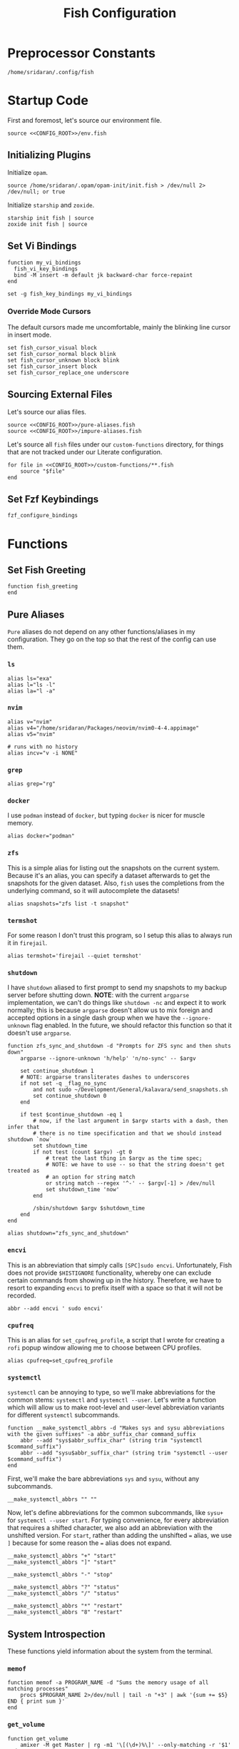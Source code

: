 #+title: Fish Configuration
#+PROPERTY: :header-args:fish: :noweb yes

* Preprocessor Constants
#+NAME: CONFIG_ROOT
#+begin_src fish
/home/sridaran/.config/fish
#+end_src
* Startup Code
:PROPERTIES:
:header-args:fish: :tangle ./config.fish :noweb yes
:END:
First and foremost, let's source our environment file.
#+begin_src fish
source <<CONFIG_ROOT>>/env.fish
#+end_src

** Initializing Plugins
Initialize ~opam~.
#+begin_src fish
source /home/sridaran/.opam/opam-init/init.fish > /dev/null 2> /dev/null; or true
#+end_src

Initialize ~starship~ and ~zoxide~.
#+begin_src fish
starship init fish | source
zoxide init fish | source
#+end_src
** Set Vi Bindings
#+begin_src fish
function my_vi_bindings
  fish_vi_key_bindings
  bind -M insert -m default jk backward-char force-repaint
end

set -g fish_key_bindings my_vi_bindings
#+end_src
*** Override Mode Cursors
The default cursors made me uncomfortable, mainly the blinking line cursor in insert mode.
#+begin_src fish
set fish_cursor_visual block
set fish_cursor_normal block blink
set fish_cursor_unknown block blink
set fish_cursor_insert block
set fish_cursor_replace_one underscore
#+end_src
** Sourcing External Files
Let's source our alias files.
#+begin_src fish
source <<CONFIG_ROOT>>/pure-aliases.fish
source <<CONFIG_ROOT>>/impure-aliases.fish
#+end_src

Let's source all ~fish~ files under our ~custom-functions~ directory, for things that are not tracked under our Literate configuration.

#+begin_src fish
for file in <<CONFIG_ROOT>>/custom-functions/**.fish
    source "$file"
end
#+end_src
** Set Fzf Keybindings
#+begin_src fish
fzf_configure_bindings
#+end_src
* Functions
:PROPERTIES:
:header-args:fish: :tangle (srithon/compute-fish-config-tangle-file)
:END:
** Set Fish Greeting
#+begin_src fish
function fish_greeting
end
#+end_src
** Pure Aliases
:PROPERTIES:
:header-args:fish: :tangle ./pure-aliases.fish
:END:

=Pure= aliases do not depend on any other functions/aliases in my configuration.
They go on the top so that the rest of the config can use them.
*** ~ls~
#+begin_src fish
alias ls="exa"
alias l="ls -l"
alias la="l -a"
#+end_src
*** ~nvim~
#+begin_src fish
alias v="nvim"
alias v4="/home/sridaran/Packages/neovim/nvim0-4-4.appimage"
alias v5="nvim"

# runs with no history
alias incv="v -i NONE"
#+end_src
*** ~grep~
#+begin_src fish
alias grep="rg"
#+end_src
*** ~docker~
I use ~podman~ instead of ~docker~, but typing ~docker~ is nicer for muscle memory.
#+begin_src fish
alias docker="podman"
#+end_src
*** ~zfs~
This is a simple alias for listing out the snapshots on the current system.
Because it's an alias, you can specify a dataset afterwards to get the snapshots for the given dataset.
Also, ~fish~ uses the completions from the underlying command, so it will autocomplete the datasets!
#+begin_src fish
alias snapshots="zfs list -t snapshot"
#+end_src
*** ~termshot~
For some reason I don't trust this program, so I setup this alias to always run it in ~firejail~.
#+begin_src fish
alias termshot='firejail --quiet termshot'
#+end_src
*** ~shutdown~
I have ~shutdown~ aliased to first prompt to send my snapshots to my backup server before shutting down.
*NOTE*: with the current ~argparse~ implementation, we can't do things like ~shutdown -nc~ and expect it to work normally; this is because ~argparse~ doesn't allow us to mix foreign and accepted options in a single dash group when we have the ~--ignore-unknown~ flag enabled.
In the future, we should refactor this function so that it doesn't use ~argparse~.
#+begin_src fish
function zfs_sync_and_shutdown -d "Prompts for ZFS sync and then shuts down"
    argparse --ignore-unknown 'h/help' 'n/no-sync' -- $argv

    set continue_shutdown 1
    # NOTE: argparse transliterates dashes to underscores
    if not set -q _flag_no_sync
        and not sudo ~/Development/General/kalavara/send_snapshots.sh
        set continue_shutdown 0
    end

    if test $continue_shutdown -eq 1
        # now, if the last argument in $argv starts with a dash, then infer that
        # there is no time specification and that we should instead shutdown `now`
        set shutdown_time
        if not test (count $argv) -gt 0
            # treat the last thing in $argv as the time spec;
            # NOTE: we have to use -- so that the string doesn't get treated as
            # an option for string match
            or string match --regex '^-' -- $argv[-1] > /dev/null
            set shutdown_time 'now'
        end

        /sbin/shutdown $argv $shutdown_time
    end
end

alias shutdown="zfs_sync_and_shutdown"
#+end_src
*** ~encvi~
This is an abbreviation that simply calls ~[SPC]sudo encvi~.
Unfortunately, Fish does not provide ~$HISTIGNORE~ functionality, whereby one can exclude certain commands from showing up in the history.
Therefore, we have to resort to expanding ~encvi~ to prefix itself with a space so that it will not be recorded.
#+begin_src fish
abbr --add encvi ' sudo encvi'
#+end_src
*** ~cpufreq~
This is an alias for ~set_cpufreq_profile~, a script that I wrote for creating a ~rofi~ popup window allowing me to choose between CPU profiles.
#+begin_src fish
alias cpufreq=set_cpufreq_profile
#+end_src
*** ~systemctl~
~systemctl~ can be annoying to type, so we'll make abbreviations for the common stems: ~systemctl~ and ~systemctl --user~.
Let's write a function which will allow us to make root-level and user-level abbreviation variants for different ~systemctl~ subcommands.
#+begin_src fish
function __make_systemctl_abbrs -d "Makes sys and sysu abbreviations with the given suffixes" -a abbr_suffix_char command_suffix
    abbr --add "sys$abbr_suffix_char" (string trim "systemctl $command_suffix")
    abbr --add "sysu$abbr_suffix_char" (string trim "systemctl --user $command_suffix")
end
#+end_src

First, we'll make the bare abbreviations ~sys~ and ~sysu~, without any subcommands.
#+begin_src fish
__make_systemctl_abbrs "" ""
#+end_src

Now, let's define abbreviations for the common subcommands, like ~sysu+~ for ~systemctl --user start~.
For typing convenience, for every abbreviation that requires a shifted character, we also add an abbreviation with the unshifted version.
For ~start~, rather than adding the unshifted ~=~ alias, we use ~]~ because for some reason the ~=~ alias does not expand.
#+begin_src fish
__make_systemctl_abbrs "+" "start"
__make_systemctl_abbrs "]" "start"

__make_systemctl_abbrs "-" "stop"

__make_systemctl_abbrs "?" "status"
__make_systemctl_abbrs "/" "status"

__make_systemctl_abbrs "*" "restart"
__make_systemctl_abbrs "8" "restart"
#+end_src
** System Introspection
These functions yield information about the system from the terminal.
*** ~memof~
#+begin_src fish
function memof -a PROGRAM_NAME -d "Sums the memory usage of all matching processes"
    procs $PROGRAM_NAME 2>/dev/null | tail -n "+3" | awk '{sum += $5} END { print sum }'
end
#+end_src
*** ~get_volume~
#+begin_src fish
function get_volume
    amixer -M get Master | rg -m1 '\[(\d+)%\]' --only-matching -r '$1'
end
#+end_src
*** ~battery~
#+begin_src fish
function battery -d "Displays the current battery status"
    set -l charge (cat /sys/class/power_supply/BAT0/capacity)
    # $status is a protected Fish variable
    set -l bat_status (cat /sys/class/power_supply/BAT0/status)
    set -l capacity_level (cat /sys/class/power_supply/BAT0/capacity_level)
    echo "$charge"% "[$capacity_level]" "[$bat_status]"
end
#+end_src
** Desktop Application Launcher
*** Emacs
Let's write a helper function for invoking emacs so that we don't have to worry about the idiosyncracies of the ~emacsclient~ CLI.
#+begin_src fish
function _open_emacs -a OPEN_GUI -a MAKE_NEW_FRAME
    # because this is a FUNCTION and not a BINARY, $argv will not contain the name of the function
    # NOTE $OPEN_GUI and $MAKE_NEW_FRAME are counted inside of $argv, so we have to increment by 1
    if [ (count $argv) -eq 2 ]
        set FILES "."
    else
        set FILES $argv[3..]
    end

    # couldn't figure out how to get --create-frame and $FILES to be interpreted as 2 separate arguments
    # they needed to be concatenated without a space between the variables
    if [ "$OPEN_GUI" -eq 1 ]
        set -f ARGS --no-wait

        if [ "$MAKE_NEW_FRAME" -eq 1 ]
            set -a ARGS --create-frame
        end

        emacsclient $ARGS $FILES
    else
        emacsclient $FILES
    end
end
#+end_src

Our core function will be ~open_emacs_gui~, which will enable us to choose whether we want to open our file in an existing ~emacs~ window, or whether we want a new one to be created.
#+begin_src fish
function open_emacs_gui
    argparse --ignore-unknown --stop-nonopt --name=open_emacs_gui 'h/help' 'e/existing' -- $argv

    if set -q _flag_help
        echo "Usage: $0 [-e/--existing] [files...]" > /dev/stderr
        return 1
    end

    set -q _flag_existing; and set MAKE_NEW_FRAME 0; or set MAKE_NEW_FRAME 1

    fish -c "_open_emacs 1 $MAKE_NEW_FRAME $argv"
end
#+end_src

To make things easier to call, we will alias ~e~ to ~open_emacs_gui~, since we will be using that one the most often, and ~et~ to opening ~emacs~ in the terminal.
#+begin_src fish
# open in gui
alias e="open_emacs_gui"

# open in terminal
alias et="_open_emacs 0 0"
#+end_src
*** Dolphin
This is a simple function for opening ~dolphin~, defaulting to the current directory.
By default, running the ~dolphin~ binary without arguments will open it in the home directory, which is rarely what we want.
#+begin_src fish
function _open_dolphin --wraps dolphin
    if [ (count $argv) -eq 0 ]
        spawn dolphin .
    else
        spawn dolphin $argv
    end
end
#+end_src

Let's set the ~d~ alias to make it more convenient to use it.
#+begin_src fish
alias d="_open_dolphin"
#+end_src
*** Krita
Here, we define ~newkrita~, which is a function that clones a default canvas template, saves it to the target path, and opens ~krita~ on that file.
Admittedly, I don't remember why, but this is more convenient than trying to open a non-existent file in Krita.
#+begin_src fish
# NOTE we were getting an error because the argument to newkrita was named "PATH"
# this "PATH" was overriding the PATH variable
function newkrita -a TARGET_PATH
  /home/sridaran/Development/Scripts/fish/krita/new_krita.fish "$TARGET_PATH"
  spawn krita "$TARGET_PATH"
end
#+end_src
*** Remmina
:PROPERTIES:
:function-name: remote-desktop
:END:
When opening Remmina, I often just want to open a single RDP connection, and after opening the connection I end up closing the main window.
To make this workflow more convenient, let's make a function which will allow us to directly open an RDP connection from the terminal without going into the GUI.
#+begin_src fish
set REMMINA_PROFILE_DIR ~/.local/share/remmina
#+end_src

#+begin_src fish
function remote-desktop -a PROFILE -d "Opens a remote-desktop session using the provided Remmina profile"
    spawn remmina -c $REMMINA_PROFILE_DIR/$PROFILE
end
#+end_src

Let's add tab completion using the profiles
#+begin_src fish
function __remote-desktop-completion -d "Yields (file, description) pairs for `remote-desktop` function"
    set PROFILES (fd . $REMMINA_PROFILE_DIR -tfile)
    set PROFILE_NAMES (rg --no-filename --only-matching --replace '$1' '^name=(.+)' $PROFILES)

    for i in (seq 1 (count $PROFILES))
        echo -e "$(basename $PROFILES[$i])\t$PROFILE_NAMES[$i]"
    end
end

complete --no-files --command remote-desktop -a "(__remote-desktop-completion)"
#+end_src
** Desktop Utilities
*** PDF Utilities
This function converts a PDF to a vertical image, which all of the pages stacked.
#+begin_src fish
function pdftoimagevertical -a PDF_FILE -a IMAGE_NAME -d "Converts a pdf to a single image"
    set -l temp_root (mktemp -d)
    set -l pdf_name (basename "$PDF_FILE")
    set -l ppm_root "$temp_root/$PDF_FILE"

    pdftoppm "$PDF_FILE" "$ppm_root"
    convert "$temp_root"/* -append "$IMAGE_NAME"

    rm "$temp_root"/*
    rmdir "$temp_root"
end
#+end_src
*** XWindows Utilities
**** ~xdotool~ helpers
This alias enables you to programmatically type a string, with a builtin delay to leave the terminal.
#+begin_src fish
alias xtype="sleep 2; xdotool type -- "
#+end_src
**** Clipboard functions
This is a function which allows us to display clipboard contents, as well as easily pipe into the clipboard.
#+begin_src fish
function clipboard
    if isatty stdin
        # if stdin is not connected to a PIPE, output current clipboard
        xsel --clipboard
    else
        # if stdin IS connected to a pipe, read input into clipboard
        xclip -selection c -r
    end
end
#+end_src

The ~copy~ alias allows you to pipe the results of a command into the clipboard, while also displaying the output to ~stdout~.
#+begin_src fish
alias copy='tee /dev/tty | clipboard'
#+end_src
***** Un-googling Clipboard
I wrote an ~ungoogle~ script for taking a Google link and extracting the original URL.
A common operation for me is ungoogling and writing back the contents of the clipboard, so let's make an alias for that.
We ~copy~ at the end so that the result is also displayed to ~stdout~.
#+begin_src fish
alias ungoogle-clipboard='clipboard | ungoogle | copy'
#+end_src
***** Ascii-fying Clipboard
I often want to convert the clipboard text into ASCII, so let's make an alias for that too.
#+begin_src fish
alias asciify-clipboard='clipboard | to-ascii | copy'
#+end_src
*** KDE Utilities
This function enables/disables the touchpad.
#+begin_src fish
function touchpad_toggle
    # https://www.reddit.com/r/kde/comments/dnx4dh/disable_touchpad_when_mouse_is_connected/?sort=top
    qdbus org.kde.kded5 /modules/touchpad org.kde.touchpad.toggle
end
#+end_src
*** TODO Change Audio
#+begin_src fish
function change-audio -d "Prompts for a change in audio output + volume"
    # features:
    # 1. name
    # 2. volume->front-left->value_percent: "10%"
    # 3. ports
    #   - (name, description); probably use description for display
    # 4. active_port
    set -l filtered_data (pactl -f json list sinks | jq "select(map(.name == \"$default_sink\")) | first | {volume: .volume.\"front-left\".value_percent, ports: (.ports | map({name, description})), active_port}")

    set -l volume (echo "$filtered_data" | jq '.volume')
    set -l ports (echo "$filtered_data" | jq '.ports | map("\(.name):\(.description)") | join("\n")')
    set -l active_port (echo "$filtered_data" | jq '.active_port')
end
#+end_src
*** Recording Videos
#+begin_src fish
function record -a TARGET -d "Convenience function for using simplescreenrecorder and moving the resulting recording to a target file"
  simplescreenrecorder > /dev/null 2> /dev/null

  if test -z "$TARGET"
    set -l DATE (date "+%F_%T")
    set -l TARGET "$DATE"
  end

  set -l TARGET "$TARGET.mkv"

  mv /home/sridaran/Videos/simplescreenrecorder.mkv "$TARGET"
end
#+end_src
** Convenience Functions
*** Math Functions
These are pretty much never useful but I keep them around for fun.
#+begin_src fish
function hypotenuse
    qalc "sqrt(($argv[1])^2 + ($argv[2]^2))"
end
#+end_src

#+begin_src fish
function simplify
  qalc $argv[1..-1] | awk -F "=|≈" '{print $(NF-1)}' | string trim
end
#+end_src

#+begin_src fish
alias integrate='qalc -c integrate'
alias derivative='qalc -c derivative'
#+end_src
*** Static Shortcuts
:PROPERTIES:
:ID:       a740b499-13b5-4988-ab9c-8e47ce9ff69d
:END:
**** ~schedule~
~schedule~ opens my college schedule in an image viewer.
#+begin_src fish
function schedule
    spawn feh "$CURRENT_GRADE/../currentSchedule.png"
end
#+end_src
**** ~address~
~address~ prints out my apartment's address to ~stdout~.
#+begin_src fish
function address
    cat "$CURRENT_GRADE/../address"
end
#+end_src
**** ~resume~
:PROPERTIES:
:perl-script-path: ~/.config/fish/utils/resume-searching/search_resume.pl
:END:
~resume~ displays my latest resume in a PDF viewer.
If provided with one or more arguments, joins the arguments on a space, and searches for the first section matching the resultant string as a regex, ignoring case.
#+begin_src fish :noweb yes
function resume
    argparse 'c/commit=' -- $argv

    set git_root ~/Documents/Resumes/CMSC-2022
    set path $git_root/exports/Sridaran_Thoniyil_Resume.pdf

    if status is-command-substitution
        echo $path
    else if test (count $argv) -gt 0
        # then, invoke resume searcher
        set pipe_command (if isatty stdin; echo "copy"; else; echo "tee"; end)
        perl <<GET("perl-script-path")>> "$git_root" "$_flag_commit" $argv | $pipe_command
    else
        spawn okular $path
    end
end
#+end_src
***** Resume Searching
:LOGBOOK:
CLOCK: [2023-08-10 Thu 10:57]--[2023-08-10 Thu 12:42] =>  1:45
:END:
- Match lines with ~\resumeProjectHeading~ or ~\resumeSubheading~.
  - for each, search between line and ~resumeListItemStart~ for provided regex,
    then consume until ~resumeItemListEnd~ if matching
#+begin_src perl :comments link :tangle (org-entry-get (point) "perl-script-path" t)
use strict;
# use warnings;
# use diagnostics;

use Cwd 'abs_path';
use File::Basename 'basename';
use Text::Balanced 'extract_bracketed';

# ensure that we have at least 2 arguments;
# NOTE: $@ARGV is not valid syntax; either use @ in a scalar context to
# automatically coerce, use `(scalar @ARGV)` or `my $foo = @ARGV; $foo`
die "Expected first arg: git path to resume, remaining args: words to match
against section" unless @ARGV >= 3;

# NOTE: in order to destructure, you need parentheses around LHS
(my $gitPath, my $specifiedCommit, my @regexWords) = @ARGV;

# first, verify that $gitPath is a valid path;
# NOTE: in Perl, use parens to enclose tests rather than [] like in Bash
( -e "$gitPath/.git" ) or die "Provided git path doesn't exist";

# first, create regex from args
my $regex = join " ", @regexWords;

# if user didn't specify a commit, then use one
if (-z $specifiedCommit) {
    # now, let's determine the active commit
    my $resumeFilename = basename(abs_path("$gitPath/exports/Sridaran_Thoniyil_Resume.pdf"));
    my $pattern = qr/_(.+)\.pdf/;

    $resumeFilename =~ $pattern or die "Failed pattern";
    $specifiedCommit = $1;
}

# now that we have the active commit, let's get a handle to `jakesResume.tex` from that commit.
chdir $gitPath;
# NOTE: syntax is NOT `my $tex = open ...`
open my $tex, "git show $specifiedCommit:jakesResume.tex |";

my $inSearchSection = 0;
my $itemListStart = qr/\\resumeItemListStart/;
while (<$tex>) {
    if (($_ =~ qr/\\resumeProjectHeading/) or ($_ =~ qr/\\resumeSubheading/)) {
        $inSearchSection = 1;
    } elsif ($_ =~ $itemListStart) {
        $inSearchSection = 0;
    } elsif ($inSearchSection) {
        # source: https://www.perlmonks.org/?node_id=1191670 (case-insensitive regex)
        if ($_ =~ /$regex/i) {
            # consume until item list start
            until (<$tex> =~ $itemListStart) {}
            last;
        }
    }
}

my @resumeItems = ();
# now, let's consume until \resumeItemListEnd
while (<$tex>) {
    if ($_ =~ qr/\\resumeItemListEnd/) {
        last;
    } else {
        chomp;

        # extract text from resume item
        # first, before passing into extract_bracketed, we need to cut out
        # everything before the opening curly brace.
        $_ =~ s/\\resumeItem\{/{/;
        my $text = extract_bracketed($_, "{}");
        # source: https://www.perlmonks.org/?node_id=11122798 (removing first
        # and last char)
        push @resumeItems, (substr $text, 1, -1);
    }
}

# finally, let's output
my $res = join "\n", map { "• $_" } @resumeItems;
print $res;
print "\n";
#+end_src
**** ~linkedin~
#+begin_src fish
function linkedin -d "Prints out our Linkedin URL. If not called in a pipe, also copies it to clipboard."
    set url "https://www.linkedin.com/in/sridaran-thoniyil"

    # if called from pipe, pipe into tee (no-op); otherwise pipe into copy
    set pipe_command (if isatty stdin; echo "copy"; else; echo "tee"; end)

    echo $url | $pipe_command
end
#+end_src
**** ~transcript~
~transcript~ displays my latest unofficial transcript.
#+begin_src fish
function transcript
    set path ~/Documents/school/college2/general/transcripts/Sridaran_Thoniyil_Transcript_07-06-23_unofficial.pdf
    if status is-command-substitution
        echo $path
    else
        spawn okular $path
    end
end
#+end_src
**** ~blackscreen~
~blackscreen~ launches a ~feh~ image viewer to black out a screen.
#+begin_src fish
alias blackscreen='feh --hide-pointer --class blackscreen --auto-zoom ~/Documents/General/blackImage.png'
#+end_src
**** ~upip~
A recent update in Arch Linux resulted in ~pip install --user~ no longer being allowed by default.
This is because the user-local packages would override the system packages and cause weird issues.
The recommended fix is to always install packages in a virtual environment, and to make that easier we'll make a shortcut for invoking the Virtual Environment's ~pip~.
#+begin_src fish
alias upip=~/.pip-venv/bin/pip
#+end_src
**** ~upython~
Let's also make an alias for the VEnv's ~python~ install.
#+begin_src fish
alias upython=~/.pip-venv/bin/python
#+end_src
*** Shell Shortcuts
**** ~spawn~
~spawn~ is an extraordinary useful function for running a command and detaching it from the terminal.
#+begin_src fish
function spawn
    disown ($argv[1..-1] </dev/null &>/dev/null &)
end
#+end_src

Because I use it so often, it's useful to have an auto-expanding abbreviation for it.
#+begin_src fish
abbr --add s spawn
#+end_src
**** ~mkdirc~
#+begin_src fish
function mkdirc -d "Makes a directory and cds into it at the same time" -a DIRECTORY
    mkdir -p "$DIRECTORY" && cd "$DIRECTORY"
end
#+end_src
**** ~jrunc~
#+begin_src fish
function jrunc
  jrun -c $argv
end
#+end_src
**** ~jrun~
#+begin_src fish
function jrun
  argparse 'a/asserts' 'c/compile' -- $argv

  set JAVA_COMMAND "java"
  if not test -z "$_flag_asserts"
    set -a JAVA_COMMAND "-ea"
  end

  set -a JAVA_COMMAND (echo "$argv[1]" | cut -d "." -f 1) $argv[2..-1]

  if not test -z "$_flag_compile"
    javac "$argv[1]" || return 1
  end

  $JAVA_COMMAND
end
#+end_src
**** ~to-ascii~
This is a little snippet for converting Unicode text into ASCII.
Source for ~$command~: [[https://stackoverflow.com/questions/1975057/bash-convert-non-ascii-characters-to-ascii][Bash: Convert non-ASCII characters to ASCII - Stack Overflow]].
#+begin_src fish
function to-ascii -d "Given text through STDIN or as a command-line argument, converts non-ASCII characters to ASCII"
    set command iconv -f UTF8 -t US-ASCII//TRANSLIT

    # if being piped into, then STDIN is not a tty
    if ! isatty stdin
        # the command will take in the text on STDIN
        $command
    else
        if [ (count $argv) -ge 1 ]
            # output each argument on a separate line
            string join \n $argv | $command
        else
            echo "If you are not piping in text, please specify it as a string on the command line!" > /dev/stderr
            return 1
        end
    end
end
#+end_src
**** ~format-seconds~
#+begin_src fish
function format-seconds -d "Given a certain number of seconds, formats it into larger time units" -a SECONDS
  set -l SECONDS_REAL (math $SECONDS % 60)

  set -l MINUTES_TOTAL (math "$SECONDS / 60")
  set -l MINUTES_REAL (math "floor($SECONDS / 60) % 60")

  set -l HOURS_TOTAL (math "$MINUTES_TOTAL / 60")
  set -l HOURS_REAL (math "floor($MINUTES_TOTAL / 60) % 60")

  set -l DAYS_REAL (math "floor($HOURS_TOTAL / 24) % 24")

  set -l return_list
  for unit in days hours minutes seconds
      set -l varname "$(echo $unit | string upper)_REAL"

      if test $$varname -ne 0
          set -a return_list "$$varname $unit"
      end
  end

  echo (string join ', ' $return_list)
end
#+end_src
*** ~pagetitle~
#+begin_src fish
function pagetitle -a URL -d "Gets the title of the webpage linked to the provided URL"
    # -s makes it not print out error message once pipe closes
    curl -Ls "$URL" |
        # max 1 match; after 1 match it closes the pipe
        # .* is in a capture group
        # -r is "replace"; it replaces the match with the first explicit capture group '$1' before printing
        rg -m 1 '<title>(.*)</title>' -r '$1' |
        # trims the whitespace from the matched text
        string trim
end
#+end_src
*** ~templink~
~templink~ creates a symbolic link to the specified directory at ~$TEMP_LINK_NAME~.
This makes it easy to find directories from GUIs.

Let's set ~$TEMP_LINK_NAME~ to ~~/TEMP_LINK~.
#+begin_src fish
set TEMP_LINK_NAME "$HOME/TEMP_LINK"
#+end_src

#+begin_src fish
function templink
    # NOTE can't have quotes around argv, otherwise it will register as single argument
    set length (count $argv)

    # current directory
    if [ $length -eq 0 ]
        set target (realpath .)
    else
        set target (realpath "$argv[1]")
    end

    # https://superuser.com/questions/645842/how-to-overwrite-a-symbolic-link-of-a-directory
    # without the -n flag, it will dereference the symlink first
    # WITH the -n flag, it treats the link as a file and overwrites it normally
    ln -snf "$target" "$TEMP_LINK_NAME"
end
#+end_src

Because I use it so often, it's useful to have an auto-expanding abbreviation for it.
#+begin_src fish
abbr --add tl templink
#+end_src

Let's also make an abbreviation for temp-linking to the parent directory of something.
This is useful in conjunction with our [[id:a740b499-13b5-4988-ab9c-8e47ce9ff69d][Static Shortcuts]], since we can link to the directory containing the filepaths.
#+begin_src fish
abbr --set-cursor=% --add tld 'templink (dirname %)'
#+end_src
*** ~tempdir~
#+begin_src fish
function tempdir -d "Creates a temporary directory at /tmp/$DIRNAME, cd'ing into it if used interactively; if $DIRNAME is multiple words, they are joined with camelCase"
    set DIRNAME (echo "$argv" | sed -r 's/ (.)/\\U\\1/g')
    set DIRNAME "/tmp/$DIRNAME"

    mkdir -p "$DIRNAME" >/dev/null
    echo "$DIRNAME"

    if isatty stdout
        cd "$DIRNAME"
    end
end
#+end_src
*** ~tempclone~
#+begin_src fish
function tempclone -d "Clones git repository into a temporary directory" -a REPO_URL DIRNAME
    if test -z "$REPO_URL"
        echo "Please pass in the url of the repository!" > /dev/stderr
        return 1
    end

    if test -z "$DIRNAME"
        set -f DIRNAME (basename "$REPO_URL")
    end

    set -f FULL_REPO_PATH "/tmp/tempclones/$DIRNAME"
    mkdir -p "$FULL_REPO_PATH"

    git clone "$REPO_URL" "$FULL_REPO_PATH"

    cd "$FULL_REPO_PATH"
end
#+end_src
*** ~media-mode~
~media-mode~ combines ~blackscreen~ with toggling ~safeeyes~.

#+begin_src fish
function media-mode -d "Disables safeeyes while blackscreen is active"
    systemctl --user status safeeyes > /dev/null 2> /dev/null
    set -f was_safeeyes_enabled $status

    set start_time (date +%s)

    if [ $was_safeeyes_enabled -eq 0 ]
        systemctl --user stop safeeyes
    end

    blackscreen

    if [ $was_safeeyes_enabled -eq 0 ]
        systemctl --user start safeeyes
    end

    set end_time (date +%s)

    echo "Closed media-mode after $(format-seconds (math "$end_time - $start_time"))"
end
#+end_src
** Miscellaneous Functions
Because our default shell is ~zsh~... actually nevermind, we'll see
#+begin_src fish :tangle no
function zsh
    set -x NO_EXEC_FISH 1
    /bin/zsh $argv
end
#+end_src
** Miscellaneous Setups
*** =School=
This is a setup for managing different course data and facilitating directory creation/navigation.
**** ~school_set_class~
This is a primitive for changing the currently-set "active class".
It defaults to selecting the current class based on the =Schedule=.
#+begin_src fish
function school_set_class
  # https://stackoverflow.com/questions/56113135/with-sed-or-awk-move-line-matching-pattern-to-bottom-of-file
  set -l AWK_MOVE_MATCH_LAST_LINE "\$0==\"$(school_get_current_class)\"{lastline=\$0;next}{print $0}END{if (lastline != \"\"){print lastline}}"

  # TODO dynamically calculate height
  set -l RESPONSE (fd "" --base-directory $CURRENT_GRADE --max-depth 1 | awk "$AWK_MOVE_MATCH_LAST_LINE" | fzf --height=12 --tac)

  if test "$status" -eq 0
    set -U CLASS_SHORT $RESPONSE
    set -U CLASS_FULL (realpath $CURRENT_GRADE/$CLASS_SHORT)
    # https://unix.stackexchange.com/questions/151999/how-to-change-where-a-symlink-points
    ln -sfn $CLASS_FULL $HOME/Documents/currentClass
  else
    return 1
  end
end
#+end_src
**** ~school_join_zoom~
~school_join_zoom~ will look for the ~./zoom_link~ file in the class directory and attempt to open the URL inside of it.
#+begin_src fish
function school_join_zoom
  if set -q CLASS_FULL
    if not test -e $CLASS_FULL
      echo "Invalid class!"
      return 1
    else
      set -l ZOOM_LINK_PATH "$CLASS_FULL/zoom_link"
      if test -e $ZOOM_LINK_PATH
        echo "Opening zoom link for $CLASS_SHORT"
        spawn firefox (cat $ZOOM_LINK_PATH)
      else
        echo "No zoom link available for $CLASS_SHORT!"
        return 1
      end
    end
  else
    echo "No class set!"
    return 1
  end
end
#+end_src
**** ~school_cd~
#+begin_src fish
function school_cd
  if set -q CLASS_FULL
    if not cd $CLASS_FULL
      echo "Invalid class!"
      return 1
    end
  else
    echo "No class set!"
    return 1
  end
end
#+end_src
**** TODO ~school_goto_subdir~
This is a very involved function for cd'ing (and creating if necessary) subdirectories within class directories, and also date directories.
_I need to refactor this and extract the date directory creation into another function_.
#+begin_src fish
function school_goto_subdir -a BASE_NAME CREATE_DATE_DIR
  function confirm -a PROMPT
    read -lP $PROMPT confirmation

    # TODO condense
    if test "$confirmation" = "y" -o "$confirmation" = "Y";
      return 0
    else
      return 1
    end
  end

  function try_create_dir -a CWD DIRNAME CURRENT_DIRNAME
    # https://stackoverflow.com/questions/31252573/get-current-directory-without-full-path-in-fish-shell
    if not test -d $CWD/$DIRNAME;
      if confirm "Create \"$DIRNAME\" directory in \"$CURRENT_DIRNAME\"? (y/n) ";
        mkdir $CWD/$DIRNAME
      else
        return 1
      end
    end
  end

  # see if CLASS is set
  if set -q CLASS_FULL;
    # if cant cd into it
    if not test -d $CLASS_FULL;
      echo "Invalid class: \"$CLASS_SHORT\""
      return 1
    end

    set -l DIRNAME $CLASS_FULL

    if not try_create_dir $DIRNAME $BASE_NAME $CLASS_SHORT
      return 1
    end

    set -l DIRNAME $DIRNAME/$BASE_NAME

    if test $CREATE_DATE_DIR -eq 1
      set -l DATE_DIR (date "+%m-%d-%y")

      # first, check if there is a date dir with the current date
      set -l DATE_DIRS (fd --max-depth 1 --type directory "$DATE_DIR(_.*)?" "$DIRNAME" | sed -E "s/.*$DATE_DIR(_(.*))?/\\2/")

      set -l EXTRA_INFO ""
      if test -z "$DATE_DIRS"
        set EXTRA_INFO (read -P "Would you like extra info in the dirname [or empty]? " | sed -E 's/\s+/-/g')
      else
        # select from them
        # NOTE: if you quote it, it will become space-separated
        set EXTRA_INFO (string join0 $DATE_DIRS | fzf --height=10 --bind=ctrl-alt-j:print-query --print-query --read0 |
          sed -E 's/\s+/-/g' | sed -E 's:/$::')

        set FZF_STATUS "$pipestatus[2]"

        # NOTE: fzf will print two lines under normal circumstances:
        # 1. the query
        # 2. the selected item
        # if it prints out two lines, that means that we selected something, and so we should set it to the selected item
        if test (count $EXTRA_INFO) -eq 2
          # then, pick the second one
          set EXTRA_INFO $EXTRA_INFO[2]
        end

        # if fzf errored out
        if test "$FZF_STATUS" -eq 2
          # ctrl-c or escape status
          or test "$FZF_STATUS" -eq 130
          return 1
        end
      end

      set -l SUBDIR_NAME ""
      if test -z "$EXTRA_INFO";
        set SUBDIR_NAME "$DATE_DIR"
      else
        set SUBDIR_NAME "$DATE_DIR""_$EXTRA_INFO"
      end

      if not try_create_dir $DIRNAME $SUBDIR_NAME $CLASS_SHORT/$BASE_NAME;
        # return 1
        cd $DIRNAME
      else
        cd "$DIRNAME/$SUBDIR_NAME"
      end
    else
      cd $DIRNAME
    end
  else;
    echo "Current class not set!"
    return 1
  end
end
#+end_src
**** ~school_fzf_filter_cd_subdirectory~
This function is the user-facing side of ~school_goto_subdir~.
It offers an ~fzf~ menu for ~cd~'ing to a predefined list of subdirectories, as well as the directories already in the school directory.
It will also create directories that do not already exist.
#+begin_src fish
function school_fzf_filter_cd_subdirectory -a CREATE_DATE_DIR
  # list only directories
  # set -l directories (fd -td -d1 $CLASS_FULL)
  # https://stackoverflow.com/questions/8518750/to-show-only-file-name-without-the-entire-directory-path
  set -l directories (find $CLASS_FULL -maxdepth 1 ! -path $CLASS_FULL -type d | xargs -n 1 basename)

  for i in "homework" "classwork" "tests" "notes"
    if not test -d $CLASS_FULL/$i
      set -a directories "* $i"
    end
  end

  # only look at the last line
  set -l target (string join \n $directories | fzf --height=10 --print-query | tail -n 1)
  # echo "Target is $target"

  # string is empty
  # means that the user hit escape to exit
  if test -z "$target"
    return 1
  else
    # if it starts with a *, get rid of it
    set -l target_processed (string match -r "\* (.*)" "$target" | tail -n 1)

    if test -z "$target_processed"
      school_goto_subdir "$target" "$CREATE_DATE_DIR"
    else
      school_goto_subdir "$target_processed" "$CREATE_DATE_DIR"
    end
  end
end
#+end_src
**** ~school_open_notes~
#+begin_src fish
function school_open_notes
  e $CLASS_FULL/notes/(string lower $CLASS_SHORT)_notes.org
end
#+end_src
**** Schedule Processing
The following functions process the schedule.

This is a helper function for converting 24H time to minutes.
#+begin_src fish
function __school_time_to_minutes -a TIME
  set -l SPLIT_TIME (string split ':' $TIME)
  math "$SPLIT_TIME[1] * 60 + $SPLIT_TIME[2]"
end
#+end_src

***** ~__school_compute_schedules~
This function goes through all of the ~.schedule~ files within each course directory and assembles a chronological order of courses for each day.
It stores these day-by-day schedules in ~$COURSE_SCHEDULE_<Day>~.

*NOTE*: This function must be called manually anytime the schedules are changed.
#+begin_src fish
function __school_compute_schedules
  # first, clear existing schedules
  set -l DAY_NAMES Monday Tuesday Wednesday Thursday Friday
  for day_name in $DAY_NAMES
    set -e "COURSE_SCHEDULE_"$day_name
  end

  # iterate through all current classes and see if there's a schedule
  #
  # https://stackoverflow.com/questions/13525004/how-to-exclude-this-current-dot-folder-from-find-type-d.
  # by default, when searching with the type `d`, the current directory (.) is included. to get rid of it, we add `mindepth 1`.
  # `-type l -xtype d` filters for symlinks to directories.
  # `-a` is an AND combinator.
  # `-o` is an OR combinator.
  # like in every language, (I assume) that `and` has lower precedence than `or`, meaning that this expression is equivalent to (a & (b | c))
  for course in (find "$CURRENT_GRADE" -mindepth 1 -a -type l -xtype d -o -type d)
    set -l COURSE_NAME (path basename "$course")
    set -l SCHEDULE_PATH "$CURRENT_GRADE/$COURSE_NAME/.schedule"

    # now, let's load the current schedule file, if it exists
    if test -n "$SCHEDULE_PATH"
      for line in (cat "$SCHEDULE_PATH" | string split '\n');
        set -l WORDS (string split ' ' "$line")
        set -l DAYS (string split ',' "$WORDS[1]")
        set -l TIME (string split '-' "$WORDS[2]")

        set -l PROCESSED_TIME (__school_time_to_minutes "$TIME[1]") (__school_time_to_minutes "$TIME[2]")

        for day in $DAYS
          set -l DAY_VARNAME "COURSE_SCHEDULE_""$day"

          set -fa "$DAY_VARNAME" "$PROCESSED_TIME $COURSE_NAME"
        end
      end
    end
  end

  # now, let's sort each schedule
  for day_name in $DAY_NAMES
    set -l DAY_VARNAME "COURSE_SCHEDULE_""$day_name"

    set -U $DAY_VARNAME (sort -n (string join \n $$DAY_VARNAME[1] | psub) | string split ' ')
  end
end
#+end_src

***** ~school_get_current_class~
This function gets the current class based on the time and day.
#+begin_src fish
function school_get_current_class -a CURRENT_TIME -a CURRENT_DAY
  if test -z "$CURRENT_TIME"
    # %R: 24-hour hour and minute
    set -f CURRENT_TIME (__school_time_to_minutes (date "+%R"))
  end

  if test -z "$CURRENT_DAY"
    set -f CURRENT_DAY (date "+%A")
  end

  set -l DAY_VARNAME "COURSE_SCHEDULE_""$CURRENT_DAY"

  if test -z "$$DAY_VARNAME"
    # no class today
    return 1
  end

  set -l DAY_LIST $$DAY_VARNAME
  # how many minutes after the end of class are you still in the class for?
  set -l MINUTES_LEEWAY 1
  # now, iterate through the courses in the day until we find one that matches
  for index in (seq 1 3 (math "$(count $DAY_LIST)" - 1))
    set -l TIME_RANGE "$DAY_LIST[$index]" "$DAY_LIST[$(math $index + 1)]"

    # don't check the start time at all so that we can go to class early
    if test $CURRENT_TIME -le (math "$TIME_RANGE[2] + $MINUTES_LEEWAY")
      echo "$DAY_LIST[$(math $index + 2)]"
      return 0
    end
  end

  return 1
end
#+end_src

***** ~school_get_previous_class~
This function gets the previous class based on the time and day.
#+begin_src fish
function school_get_previous_class -a CURRENT_TIME -a CURRENT_DAY
  if test -z "$CURRENT_TIME"
    # %R: 24-hour hour and minute
    set -f CURRENT_TIME (__school_time_to_minutes (date "+%R"))
  end

  if test -z "$CURRENT_DAY"
    set -f CURRENT_DAY (date "+%A")
  end

  set -l DAY_VARNAME "COURSE_SCHEDULE_""$CURRENT_DAY"

  if test -z "$$DAY_VARNAME"
    # no class today
    return 1
  end

  set -l DAY_LIST $$DAY_VARNAME
  # how many minutes after the end of class are you still in the class for?
  set -l MINUTES_LEEWAY 1
  # now, iterate through the courses in the day until we find one that matches
  for index in (seq 1 3 (math "$(count $DAY_LIST)" - 1))
    set -l TIME_RANGE "$DAY_LIST[$index]" "$DAY_LIST[$(math $index + 1)]"

    # don't check the start time at all so that we can go to class early
    if test $CURRENT_TIME -le (math "$TIME_RANGE[2] + $MINUTES_LEEWAY")
      set -l PREVIOUS_CLASS_INDEX (math $index - 1)

      if test "$PREVIOUS_CLASS_INDEX" -lt 1
        # set it to the first class
        set PREVIOUS_CLASS_INDEX 3
      end

      echo "$DAY_LIST[$PREVIOUS_CLASS_INDEX]"
      return 0
    end
  end

  return 1
end
#+end_src
**** Aliases
#+begin_src fish
# change current class
alias _sc="school_set_class"

# go to current class
alias scd="school_cd"

# change current class and go to current class
alias _scd="school_set_class && school_cd"

# go to current class's notes/homework/classwork/tests directory
alias scf="school_fzf_filter_cd_subdirectory 0"

# change current class and go to current class's notes/homework/classwork/tests directory
alias _scf="school_set_class && scf"

# go to current class's notes/homework/classwork/tests directory, make current date directory
alias scfd="school_fzf_filter_cd_subdirectory 1"

# change current class and go to current class's notes/homework/classwork/tests directory, make current date directory
alias _scfd="school_set_class && scfd"

# join current class's zoom link
# CLASS_DIR/zoom_link
alias sjz="school_join_zoom"

# change current class and join current class's zoom link
# CLASS_DIR/zoom_link
alias _sjz="school_set_class && school_join_zoom"

# NOTE: added `p` to the end because `scp` is already a program
alias scpr='echo Current class is \"$CLASS_SHORT\"'

# open notes for current class
alias scn="school_open_notes"

# change current class and open notes for current class
alias _scn="school_set_class && school_open_notes"
#+end_src
*** =Shell uptime=
Let's set the start time as a variable, so we can see how long our shell has been running.
Note that we tangle this to ~config.fish~ so it gets sourced immediately.
#+begin_src fish :tangle ./config.fish
if not set -q SHELL_START_TIME
    set -g SHELL_START_TIME (date +%s)
end
#+end_src

This is an alias which pretty-prints our start time variable.
#+begin_src fish
alias shell_start_time='date -d @$SHELL_START_TIME +"%m-%d-%y %r"'
#+end_src

This function computes the time elapsed since the shell was launched.
#+begin_src fish
function shell_uptime
  set -l CURRENT_TIME (date +%s)
  set -l TIME_ELAPSED (math "$CURRENT_TIME - $SHELL_START_TIME")

  format-seconds "$TIME_ELAPSED"
end
#+end_src
*** =Scripts=
This is a setup for easily storing one-off scripts.

**** ~newscript~
First, ~newscript~ creates a new script with a random name based on the parameters.
#+begin_src fish
function newscript
  # newscript filename extension
  # newscript extension

  set random_characters (cat /dev/urandom | tr -cd '[:alnum:]' | head -c 16)

  if not test -z "$argv[2]"
    set filename "$argv[1]-$random_characters"
    set extension "$argv[2]"
  else
    set filename "$random_characters"
    set extension "$argv[1]"
  end

  set full_filename "$filename.$extension"

  v "$SCRIPTS_PATH/$full_filename"

  chmod +x "$SCRIPTS_PATH/$full_filename"
end
#+end_src

**** ~get_last_script~
~get_last_script~ yields the filename of the latest created script.
#+begin_src fish
function get_last_script
  set file (ls -t "$SCRIPTS_PATH" | head -n1)

  if not test -z "$file"
    set file "$SCRIPTS_PATH/$file"
  end

  echo "$file"
end
#+end_src

**** ~scripts~
~scripts~ uses ~fzf~ to filter through the scripts, opening the selected one in ~nvim~.
#+begin_src fish
function scripts
  set file (ls -t "$SCRIPTS_PATH" | fzf --preview 'bat --color "always" $SCRIPTS_PATH/{}' --preview-window=right:80%)

  if test "$status" -eq 0
    v "$SCRIPTS_PATH/$file"
  end
end
#+end_src

**** ~editlastscript~ | ~runlastscript~
The following functions are shortcuts for editing/running the latest created script.
#+begin_src fish
function editlastscript
  v (get_last_script)
end
#+end_src

#+begin_src fish
function runlastscript -a executable
  set scriptName (get_last_script)

  if test -z "$scriptName"
    echo "No scripts found!"
  else
    if test -z "$executable"
      $scriptName "$argv[2..-1]"
    else
      $executable $scriptName "$argv[2..-1]"
    end
  end
end
#+end_src
*** =Notes=
This setup is intended to keep track of all the different notes files I have on my system.
The problem it's trying to solve is: I take notes on all of my projects individually, but I don't know where to find them afterwards.
This has now been made obsolete because I started using Org Mode for everything, and keep all of my notes in ~~/notes/_~.
#+begin_src fish
set NOTES_REGISTRY_NAME ".notes_registry.csv"
set MASTER_NOTES_REGISTRY "$HOME/notes/$NOTES_REGISTRY_NAME"
#+end_src

#+begin_src fish
function registernotes -a NOTES_PATH
  # see if its already registered
  set NOTES_PATH (realpath "$NOTES_PATH")

  # see if there is a registry in the current directory
  if [ -e "./$NOTES_REGISTRY_NAME" ]
    set -l NOTES_REGISTRY "./$NOTES_REGISTRY_NAME"
  else
    # ask user if they want to create a registry in the current directory
    set -l NOTES_REGISTRY "$MASTER_NOTES_REGISTRY"
  end

  # quiet, max 1 match
  if rg -qm1 "$NOTES_PATH\$" "$NOTES_REGISTRY"
    # already registered
    echo "Already registered!" > /dev/stderr
    return 1
  end

  # otherwise, open file with vim or xdg-open
  # https://stackoverflow.com/a/53233847
  if [ (basename "$NOTES_PATH") = "$NOTES_REGISTRY_NAME" ]
    set EXTENSION 'registry'
  else
    set EXTENSION (string split -m1 -r '.' "$NOTES_PATH")[2]
  end

  echo "$argv[2..] {$EXTENSION}|$NOTES_PATH" >> "$MASTER_NOTES_REGISTRY"
end
#+end_src

#+begin_src fish
function searchnotes -a NOTES_REGISTRY -a FZF_HEADER
  # set notes registry to master if none provided
  # https://stackoverflow.com/questions/54524521/in-fish-shell-how-to-set-a-variable-with-default-fallback
  test -z "$NOTES_REGISTRY"; and set "$NOTES_REGISTRY" "$MASTER_NOTES_REGISTRY"

  set -l SELECTION (cat "$NOTES_REGISTRY" | fzf --nth 1 -d "|" --height=20)

  if [ "$status" -neq 0 ]
    # non-zero exit code
    return 1
  end

  set -l PATH (echo "$SELECTION" | cut -d "|" -f "2")

  # if selection is a registry (.notes_registry), recurse
  if [ basename "$SELECTION" = "$NOTES_REGISTRY_NAME" ]
    set -l DESCRIPTION (echo "$SELECTION" | cut -d "|" -f "1")
    searchnotes "$SELECTION" "$DESCRIPTION"
  else
    # otherwise, open file with vim or xdg-open
    # https://stackoverflow.com/a/53233847
    set -l EXTENSION (string split -m1 -r '.' "$PATH")[2]

    switch $EXTENSION
      case md txt
        v "$PATH"
      case '*'
        xdg-open "$PATH"
    end
  end
end
#+end_src
*** =localvrc=
#+begin_src fish
function normalize_path -a VRC_PATH
  if test -d "$VRC_PATH"
    realpath "$VRC_PATH"
  else
    realpath "$VRC_PATH" | xargs -n1 dirname
  end
end
#+end_src

#+begin_src fish
function check_path_exists -a VRC_PATH
  if test -e "$LOCAL_VIMRC_PATHS"
    rg -Fx "$VRC_PATH" "$LOCAL_VIMRC_PATHS" > /dev/null
  else
    return 1
  end
end
#+end_src
*** =exercism= wrapper
Here, we override the ~download~ subcommand for the ~exercism~ CLI.
I believe it's because (this was a while ago) ~exercism~ downloads everything into a static path, but I like choosing where my files go.
This version of ~exercism~ allows you to download challenges to the current directory.
#+begin_src fish
set EXERCISM_BINARY_PATH "/usr/bin/exercism"

# wrap the exercism CLI with custom 'download' behavior
function exercism --wraps $EXERCISM_BINARY_PATH
  if [ $argv[1] = "download" ]
    # save output to variable
    set -l DOWNLOAD_PATH ($EXERCISM_BINARY_PATH $argv 2> /dev/null)

    # if success
    if [ $status -eq 0 ]
      # move
      mv $DOWNLOAD_PATH .

      set -l CHALLENGE_NAME (basename (realpath $DOWNLOAD_PATH))
      set -l TRACK_PATH (dirname (realpath $DOWNLOAD_PATH))

      rmdir $TRACK_PATH

      echo "Downloaded to $CHALLENGE_NAME"
    else
      echo $OUTPUT
      return $status
    end
  else
    $EXERCISM_BINARY_PATH $argv
  end
end
#+end_src
*** =Encryption=
This setup consists of a series of functions for editing/viewing encrypted files.
**** ~encstream~
This streams encrypted videos into ~vlc~.
#+begin_src fish
function encstream -a FILE
  gpg -qd --no-symkey-cache "$FILE" | vlc -
end
#+end_src
**** ~encpager~
This function pages encrypted files using ~less~.
#+begin_src fish
function encpager -a FILE
  gpg -qd --no-symkey-cache "$FILE" | less
end
#+end_src
**** ~_encvi_fish_impl~
This is a rudimentary and insecure version of my ~encvi~ program for editing encrypted files.
The issue with this version is that it uses ~vipe~, which works by writing files to ~/tmp~, where they are globally visible.
#+begin_src fish
function _encvi_fish_impl -a FILE
  # https://github.com/dideler/fish-read-silent/blob/master/read_silent.fish
  # https://github.com/fish-shell/fish-shell/issues/838#issuecomment-118206906
  stty -echo
  head -n 1 | read -slP "Password: " password > /dev/null
  stty echo

  # incognito mode
  set -lx EDITOR "nvim -i NONE"

  # https://github.com/fish-shell/fish-shell/issues/1147
  # don't split contents on spaces/newlines
  set -lx IFS ''
  set -l --long TEXT (if test -e "$FILE"; gpg -qd --no-symkey-cache --batch --passphrase "$password" "$FILE" 2> /dev/null; else; echo ""; end)

  if test $status -ne 0
    echo "Incorrect password!"
    return 1
  else
    echo  "$TEXT" |
    vipe |
    gpg -qc --yes --no-symkey-cache --batch --passphrase "$password" --output "$FILE"
  end
end
#+end_src
*** =at-improved=
To allow for lazy loading of the ~at~ daemon, I added a sudoers entry which allows
my user to start the ~atd~ service with ~sudo systemctl start atd~ without specifying
a root password.
**** ~do-in~
~do-in~ runs a command in a certain amount of time.
Usage: ~do-in 5m "echo hello world"~
#+begin_src fish
function do-in
  set matches (string match -r "(\d+)(\w+)" "$argv[1]")

  switch $matches[3]
    case "m*"
      set b "minutes"
    case 'h*'
      set b 'hour'
    case '*'
      exit 1
  end

  sudo systemctl start atd
  echo "$argv[2] \"$argv[3]\" \"$argv[4]\"" | at "now + $matches[2]$b"
end
#+end_src
**** ~remindin~
This is a specialization of ~do-in~ which uses ~notify-send~ to display a notification after a certain amount of time.
#+begin_src fish
function remindin
  sudo systemctl start atd
  do-in "$argv[1]" "notify-send -u critical" "$argv[2]" "$argv[3..-1]"
end
#+end_src
**** ~remindat~
This function is like ~remindin~, except it takes in an absolute time rather than a relative time.
#+begin_src fish
function remindat
  sudo systemctl start atd
  echo "notify-send -u critical \"$argv[2]\" \"$argv[3..-1]\"" | at "$argv[1]"
end
#+end_src
*** =zfs Snapshot Cloning=
This setup allows you to easily interact with old versions of files and directories.
**** ~zfs-get-snapshot-path~
:PROPERTIES:
:header-args:perl: :tangle ~/.config/fish/utils/zfs-snapshot-cloning/get-containing-volume.pl
:END:

In order to determine which ZFS volume contains a given path, we will use a Perl script.
#+begin_src perl
use strict;
use warnings;

use Cwd 'realpath';
use File::Basename qw(dirname basename);

# first, let's get the given path
my $targetPath = realpath($ARGV[0]);
my $usingParentDir = 0;
my $fileComponent = undef;

FINDMNT:

my ($targetMountPoint, $sourceMountPoint, $fsType) = split " ", `findmnt --output target,source,fstype --noheadings --target $targetPath`;
my $exitCode = $?;
if ($exitCode != 0 || $fsType ne "zfs") {
    if (!($usingParentDir eq 1)) {
        $usingParentDir = 1;
        $fileComponent = basename($targetPath);
        $targetPath = dirname($targetPath);

        goto FINDMNT;
    }

    print STDERR "Path is not under a ZFS volume.\n";
    exit 1;
}

# now, let's cut out the target mountpoint from the path so we're left with the relative path
if (!($targetPath =~ s/$targetMountPoint//)) {
    print "Invalid target and source mountpoints!\n";
    exit 1;
}

# print out the volume path
print "$sourceMountPoint\n";

if (defined $fileComponent) {
    # print out the path relative to the volume
    print "${targetPath}/${fileComponent}\n";
} else {
    # print out the path relative to the volume
    print "$targetPath\n";
}
#+end_src

Let's make it possible to interface directly with our backup server, to get snapshots which aren't available locally.
#+begin_src fish
set -gx ZFS_REMOTE_BACKUP_MOUNTPOINT /tmp/kalavara-remote
#+end_src

This function will get the path of a given file or directory under a selected snapshot.
#+begin_src fish
function zfs-get-snapshot-path
    argparse -N 1 -X 1 'h/help' 'r/remote' -- $argv
    set TARGET_PATH $argv[1]

    set PERL_SCRIPT_PATH ~/.config/fish/utils/zfs-snapshot-cloning/get-containing-volume.pl

    set output (perl $PERL_SCRIPT_PATH $TARGET_PATH | string split "\n")
    set script_status $pipestatus[1]

    if test $script_status -ne 0
        return $script_status
    end

    set mountpoint /$output[1]
    set relative_path $output[2]

    if set -q _flag_remote
        set root_remote_path (zfs get -Ho value "kalavara:root-remote-path" "$mountpoint")
        set dataset_remote_path (zfs get -Ho value "kalavara:remote-path" "$mountpoint")

        if not test -e "$ZFS_REMOTE_BACKUP_MOUNTPOINT"
            # we use --mountpoint instead of --target to only match exact path
            or not findmnt --mountpoint "$ZFS_REMOTE_BACKUP_MOUNTPOINT" > /dev/null
            mkdir -p "$ZFS_REMOTE_BACKUP_MOUNTPOINT"

            # then, let's mount it read-only
            # https://stackoverflow.com/questions/35830509/sshfs-linux-how-to-mount-with-read-only-access
            sshfs kalavara_external:"$root_remote_path/.mounts" "$ZFS_REMOTE_BACKUP_MOUNTPOINT" -o ro || return 1
        end

        set mountpoint "$ZFS_REMOTE_BACKUP_MOUNTPOINT/$dataset_remote_path"

        # if remote, then let's list all of the bookmarks.
        # the consecutive cuts are necessary since cut can't take in a full string as a delimeter
        set chosen_snapshot (zfs list -t bookmark $output[1] -H -o name | fzf | cut -d '#' -f 2 | cut -d '_' -f 2-)
    else
        # now, pick a snapshot
        set chosen_snapshot (zfs list -t snapshot $output[1] -H -o name | fzf | cut -d '@' -f 2)
    end

    # now, yield
    echo "$mountpoint/.zfs/snapshot/$chosen_snapshot$relative_path"
end
#+end_src

Let's make an alias and abbreviation to make it easier to use.
#+begin_src fish
alias snapshot-path=zfs-get-snapshot-path
abbr --add sp snapshot-path
#+end_src
**** ~zfs-remote-disconnect~
Let's make a function to disconnect from the remote after we no longer need it.
#+begin_src fish
function zfs-remote-disconnect -d "Disconnects the SSHFS mount for the remote backup server."
    umount "$ZFS_REMOTE_BACKUP_MOUNTPOINT"
end
#+end_src
*** =Temporary Backups=
This is a setup for easily backing up and restoring files or folders by saving them to ~/tmp~.
#+begin_src fish
set -gx "TEMP_BACKUP_DIRECTORY" "/tmp/temp-backups"
#+end_src

**** ~__compute-temp-backup-path~
Let's write a helper function for computing the backup path for a given path.
#+begin_src fish
function __compute-temp-backup-path -a TARGET_PATH
    set encoded_path (string escape --style=url "$(realpath "$TARGET_PATH")" | sed 's:/:%:g')

    echo "$TEMP_BACKUP_DIRECTORY/$encoded_path"
end
#+end_src
**** ~temp-backup~
First, we'll write the function for backing up the paths.
#+begin_src fish
function temp-backup -d "Backs up the specified file/folder to a temporary location" -a TARGET_PATH
    if [ -z "$TARGET_PATH" ]
        echo "Defaulting to '.'"
        set TARGET_PATH "."
    end

    set backup_path (__compute-temp-backup-path "$TARGET_PATH")

    mkdir -p (dirname "$backup_path")

    # signal that's it's a directory if it's a directory;
    # this helps with `rsync`, preventing it from copying the raw directory and
    # instead copying the contents
    if [ -d "$TARGET_PATH" ]
        set TARGET_PATH "$TARGET_PATH/"
    end

    # effectively copies anything over to the backup path that's changed
    rsync -ra --delete --delete-delay "$TARGET_PATH" "$backup_path"
end
#+end_src

Let's add an abbreviation to make it easier to type.
#+begin_src fish
abbr --add tb 'temp-backup'
#+end_src
**** ~temp-restore~
Next, we'll write the function for restoring them.
#+begin_src fish
function temp-restore -d "Restores the specified file/folder from a temporary location"
    argparse 'h/help' 'd/delete-stale' 'q/quiet' -- $argv
    or return 1

    set TARGET_PATH $argv[1]
    if [ -z "$TARGET_PATH" ]
        echo "Defaulting to '.'"
        set TARGET_PATH "."
    end

    # default to update only;
    # NOTE: argparse normalizes dash characters to underscores
    if not set -q _flag_delete_stale
        # then, update only
        set mode "update-only"
    else
        set mode "delete-stale"
    end

    set realpath_target (realpath "$TARGET_PATH")
    set backup_path (__compute-temp-backup-path "$TARGET_PATH")

    if [ -e "$backup_path" ]
        # delete what we're about to restore
        if [ "$mode" = "delete-stale" ]
            # https://superuser.com/questions/1425614/rsync-delete-folders-from-destination-if-does-not-exists-in-source.
            # `delete` signals to delete anything on the receiving end not present in the source.
            # `--delete-delay` says to compute the list of files to delete during the copy, and then delete them afterwards.
            set extra_rsync_args "--delete" "--delete-delay"
        else
            set extra_rsync_args
        end

        if not set -q _flag-quiet
            set --append extra_rsync_args -v
        end

        if [ -d "$backup_path" ]
            set backup_path "$backup_path/"
        end

        rsync -ra $extra_rsync_args "$backup_path" "$realpath_target"
    else
        echo "No backup exists!" > /dev/stderr
        return 1
    end
end
#+end_src
* Environment Variables
:PROPERTIES:
:header-args:fish: :tangle ./env.fish
:END:

#+begin_src fish
set YARN_BIN "$HOME/.yarn/bin"
set MANPATH /usr/share/man ~/.local/share/man/

set -gx GEM_HOME ~/.gem

set CUSTOM_PATHS ~/bin ~/.emacs.d/bin ~/.ghcup/bin ~/.npm/bin ~/.cargo/bin ~/.local/bin ~/go/bin ~/Packages/language-servers/Binaries $YARN_BIN ~/.gem/ruby/3.0.0/bin

set -x DOCKER_HOST "unix:///run/user/1000/docker.sock"
set -x DOCKER_BIN ~/.local/bin

if set -q _OLD_VIRTUAL_PATH
  set PATH $VIRTUAL_ENV/bin $_OLD_VIRTUAL_PATH
else
  for path in $CUSTOM_PATHS
      fish_add_path -gp $path
  end
end

set -gx VISUAL nvim
set -gx EDITOR "$VISUAL"

# https://medium.com/@sidneyliebrand/how-fzf-and-ripgrep-improved-my-workflow-61c7ca212861
set -gx FZF_DEFAULT_COMMAND 'fd --type file --no-ignore-vcs --hidden'
set -gx FZF_CTRL_T_COMMAND 'fd --type file --no-ignore-vcs --hidden'
set GOPATH "$HOME/go"
set JAVA_HOME /usr/lib/jvm/java-8-openjdk/
set -gx BD_OPT 'insensitive'


set -gx STACK_ROOT "$HOME/.config/stack"

set -gx CURRENT_GRADE "$HOME/Documents/school/college2/spring-classes"
set -gx SCRIPTS_PATH "$HOME/Development/Scripts/single-use"

# this is needed for Unity to work properly on my system
set -gx FrameworkPathOverride /lib/mono/4.5
#+end_src
* Plugin Configuration
:PROPERTIES:
:header-args:fish: :tangle ./plugin_config.fish
:END:
* Buffer Setup
** Compute Tangle File
#+NAME: compute-tangle-file
#+begin_src emacs-lisp :results none
(defun srithon/compute-fish-config-tangle-file ()
  ;; if the block contains an alias, put it in the `functions.fish` file
  ;; if the block does not contain any aliases, put it in a file corresponding to the heading title
  (let* ((src-block (org-element-at-point-no-context))
         (src-body (org-element-property :value src-block))
         (contains-alias (string-match-p (rx (seq line-start (or "alias" "abbr"))) src-body)))
    (if contains-alias
        "impure-aliases.fish"
      (let ((core-name (or
                        (org-element-property :name src-block)
                        (org-entry-get (point) "function-name" t)
                        ;; next, parse the code block contents and find the name of the function
                        (when
                            (string-match
                             (rx (seq
                                  line-start
                                  "function"
                                  (+ whitespace)
                                  (group (+ (not whitespace)))))
                             src-body)
                          ;; note that when `string-match` is called
                          ;; with a string parameter, you must call
                          ;; `match-string` with that same string
                          (match-string 1 src-body))
                        ;; no function, no alias, there must be a `set`
                        (when
                            (string-match
                             (rx (seq line-start "set" whitespace))
                             src-body)
                          'env)
                        (when-let ((heading-title (org-get-heading t t t t)))
                          (replace-regexp-in-string
                           (rx (+ whitespace)) "-"
                           (downcase
                            (replace-regexp-in-string (rx "~") "" heading-title)))))))
        (if (eq core-name 'env)
            "./env.fish"
          (format "functions/%s.fish" core-name))))))
#+end_src
** Evaluating Lisp with noweb
#+NAME: EVAL
#+begin_src emacs-lisp :var lisp=nil
(eval lisp)
#+end_src
*** Get local property
This Noweb block allows you to interpolate properties from the local subtree.
It relies on advice on ~org-babel-expand-noweb-references~ which I added in my personal config.
#+NAME: GET
#+begin_src emacs-lisp :var property-name=""
(org-entry-get (srithon/org-noweb-last-point) property-name t)
#+end_src
** Local Variables
Local Variables:
Eval: (org-sbe "compute-tangle-file")
End:
